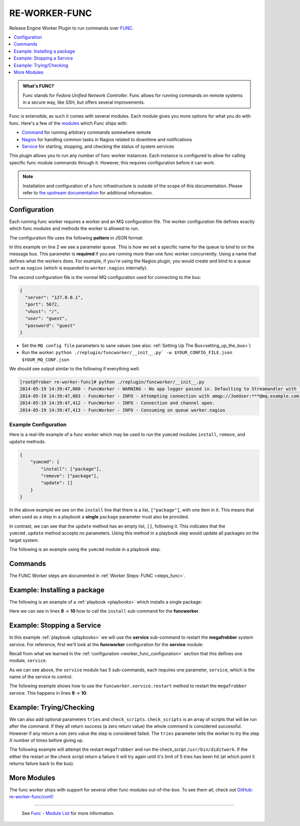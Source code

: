 .. _re_worker_func:

RE-WORKER-FUNC
--------------
Release Engine Worker Plugin to run commands over `FUNC <https://fedorahosted.org/func/>`_.

.. contents::
   :depth: 1
   :local:


.. admonition:: What's FUNC?

   Func stands for *Fedora Unified Network Controller*. Func allows
   for running commands on remote systems in a secure way, like SSH,
   but offers several improvements.

Func is extensible, as such it comes with several modules. Each module
gives you more options for what you do with func. Here's a few of the
`modules <https://fedorahosted.org/func/wiki/ModulesList>`_ which Func
ships with:

* `Command <https://fedorahosted.org/func/wiki/CommandModule>`_ for running arbitrary commands somewhere remote
* `Nagios <https://fedorahosted.org/func/wiki/NagiosServerModule>`_ for handling common tasks in Nagios related to downtime and notifications
* `Service <https://fedorahosted.org/func/wiki/ServiceModule>`_ for starting, stopping, and checking the status of system services

This plugin allows you to run any number of func worker
instances. Each instance is configured to allow for calling specific
func module commands through it. However, this requires configuration
before it can work.

.. note::

   Installation and configuration of a func infrastructure is outside
   of the scope of this documentation. Please refer to `the upstream
   documentation
   <https://fedorahosted.org/func/wiki/InstallAndSetupGuide>`_ for
   additional information.

.. _worker_func_configuration:

Configuration
~~~~~~~~~~~~~

Each running func worker requires a worker and an MQ configuration file.
The worker configuration file defines exactly which func modules and methods
the worker is allowed to run.

The configuration file uses the following **pattern** in JSON format:

.. code-block:: json
   :linenos:

   {
       "queue": "QUEUE_NAME",
       "FUNC_MODULE": {
           "METHOD_1": ["REQUIRED", "PARAMETERS"],
           "METHOD_2": ["ONE_ITEM"],
           "METHOD_N": []
   }


In this example on line 2 we see a parameter ``queue``. This is how we
set a specific name for the queue to bind to on the message bus. This
parameter is **required** if you are running more than one func worker
concurrently. Using a name that defines what the workers does. For
example, if you're using the Nagios plugin, you would create and bind
to a queue such as ``nagios`` (which is expanded to ``worker.nagios``
internally).


The second configuration file is the normal MQ configuration used for
connecting to the bus:

.. code-block:: json

  {
    "server": "127.0.0.1",
    "port": 5672,
    "vhost": "/",
    "user": "guest",
    "password": "guest"
  }

* Set the ``MQ config file`` parameters to sane values (see also:
  :ref:`Setting Up The Bus<setting_up_the_bus>`)
* Run the worker: ``python ./replugin/funcworker/__init__.py` -w $YOUR_CONFIG_FILE.json $YOUR_MQ_CONF.json``

We should see output similar to the following if everything well:

.. code-block:: bash

   [root@frober re-worker-func]# python ./replugin/funcworker/__init__.py
   2014-05-19 14:39:47,080 - FuncWorker - WARNING - No app logger passed in. Defaulting to Streamandler with level INFO.
   2014-05-19 14:39:47,083 - FuncWorker - INFO - Attempting connection with amqp://JoeUser:***@mq.example.com:5672/
   2014-05-19 14:39:47,412 - FuncWorker - INFO - Connection and channel open.
   2014-05-19 14:39:47,413 - FuncWorker - INFO - Consuming on queue worker.nagios


Example Configuration
`````````````````````

Here is a real-life example of a func worker which may be used to run
the ``yumcmd`` modules ``install``, ``remove``, and ``update``
methods.

.. code-block:: json

   {
       "yumcmd": {
           "install": ["package"],
           "remove": ["package"],
           "update": []
       }
   }

In the above example we see on the ``install`` line that there is a
list, ``["package"]``, with one item in it. This means that when used
as a step in a playbook a **single** ``package`` parameter must also
be provided.

In contrast, we can see that the ``update`` method has an empty list,
``[]``, following it. This indicates that the ``yumcmd.update`` method
accepts no parameters. Using this method in a playbook step would
update all packages on the target system.

The following is an example using the ``yumcmd`` module in a playbook
step.

Commands
~~~~~~~~

The FUNC Worker steps are documented in :ref:`Worker Steps: FUNC <steps_func>`.


Example: Installing a package
~~~~~~~~~~~~~~~~~~~~~~~~~~~~~

The following is an example of a :ref:`playbook <playbooks>` which
installs a single package:

.. code-block:: yaml
   :linenos:
   :emphasize-lines: 9,10

   ---
   group: inception
   name: Setup megafrobber
   execution:
     - description: install the megafrobber package
       hosts:
         - foo.bar.example.com
       steps:
          - yumcmd:install:
              package: megafrobber

Here we can see in lines **9** → **10** how to call the ``install``
sub-command for the **funcworker**.


Example: Stopping a Service
~~~~~~~~~~~~~~~~~~~~~~~~~~~

In this example :ref:`playbook <playbooks>` we will use the
**service** sub-command to restart the **megafrobber** system
service. For reference, first we'll look at the **funcworker**
configuration for the **service** module:

.. code-block:: json
   :linenos:

   {
       "service": {
           "stop": ["service"],
           "start": ["service"],
           "restart": ["service"],
           "reload": ["service"],
           "status": ["service"]
       }
   }

Recall from what we learned in the :ref:`configuration
<worker_func_configuration>` section that this defines one module,
``service``.

As we can see above, the ``service`` module has 5 sub-commands, each
requires one parameter, ``service``, which is the name of the service
to control.

The following example shows how to use the
``funcworker.service.restart`` method to restart the ``megafrobber``
service. This happens in lines **9** → **10**:

.. code-block:: yaml
   :linenos:
   :emphasize-lines: 9,10

   ---
   group: inception
   name: Setup megafrobber
   execution:
     - description: restart the megafrobber service
       hosts:
         - foo.bar.example.com
       steps:
          - service:restart:
              service: megafrobber

Example: Trying/Checking
~~~~~~~~~~~~~~~~~~~~~~~~

We can also add optional parameters ``tries`` and ``check_scripts``. ``check_scripts``
is an array of scripts that will be run after the command. If they all return success
(a zero return value) the whole command is considered successful. However if any
return a non zero value the step is considered failed. The ``tries`` parameter tells
the worker to try the step `X` number of times before giving up.

The following example will attempt the restart ``megafrobber`` and run the check_script
``/usr/bin/diditwork``. If the either the restart or the check script return a failure
it will try again until it's limit of 5 tries has been hit (at which point it returns
failure back to the bus).

.. code-block:: yaml
   :linenos:
   :emphasize-lines: 11,12

   ---
   group: inception
   name: Setup megafrobber
   execution:
     - description: restart the megafrobber service
       hosts:
         - foo.bar.example.com
       steps:
          - service:restart:
              service: megafrobber
              tries: 5
              check_scripts: ["/usr/bin/diditwork"]


More Modules
~~~~~~~~~~~~

The func worker ships with support for several other func modules
out-of-the-box. To see them all, check out `GitHub:
re-worker-func/conf/
<https://github.com/RHInception/re-worker-func/tree/master/conf>`_


----

 See `Func - Module List <https://fedorahosted.org/func/wiki/ModulesList>`_ for more information.
